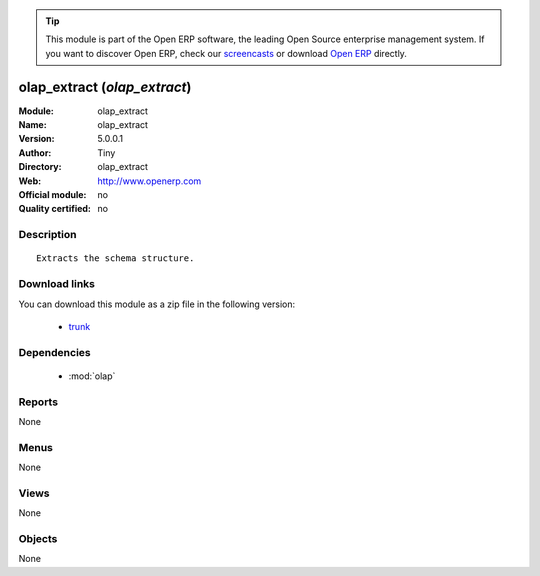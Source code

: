 
.. module:: olap_extract
    :synopsis: olap_extract 
    :noindex:
.. 

.. raw:: html

      <br />
    <link rel="stylesheet" href="../_static/hide_objects_in_sidebar.css" type="text/css" />

.. tip:: This module is part of the Open ERP software, the leading Open Source 
  enterprise management system. If you want to discover Open ERP, check our 
  `screencasts <href="http://openerp.tv>`_ or download 
  `Open ERP <href="http://openerp.com>`_ directly.

.. raw:: html

    <div class="js-kit-rating" title="" permalink="" standalone="yes" path="/olap_extract"></div>
    <script src="http://js-kit.com/ratings.js"></script>

olap_extract (*olap_extract*)
=============================
:Module: olap_extract
:Name: olap_extract
:Version: 5.0.0.1
:Author: Tiny
:Directory: olap_extract
:Web: http://www.openerp.com
:Official module: no
:Quality certified: no

Description
-----------

::

  Extracts the schema structure.

Download links
--------------

You can download this module as a zip file in the following version:

  * `trunk </download/modules/trunk/olap_extract.zip>`_


Dependencies
------------

 * :mod:`olap`

Reports
-------

None


Menus
-------


None


Views
-----


None



Objects
-------

None

